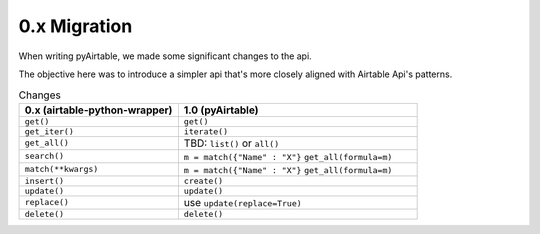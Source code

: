 
0.x Migration
**************

When writing pyAirtable, we made some significant changes to the api.

The objective here was to introduce a simpler api that's more closely aligned with Airtable Api's patterns.


.. list-table:: Changes
   :widths: 40 60
   :header-rows: 1

   * - 0.x (airtable-python-wrapper)
     - 1.0 (pyAirtable)
   * - ``get()``
     - ``get()``
   * - ``get_iter()``
     - ``iterate()``
   * - ``get_all()``
     - TBD: ``list()`` or ``all()``
   * - ``search()``
     - ``m = match({"Name" : "X"}`` ``get_all(formula=m)``
   * - ``match(**kwargs)``
     - ``m = match({"Name" : "X"}`` ``get_all(formula=m)``
   * - ``insert()``
     - ``create()``
   * - ``update()``
     - ``update()``
   * - ``replace()``
     - use ``update(replace=True)``
   * - ``delete()``
     - ``delete()``
